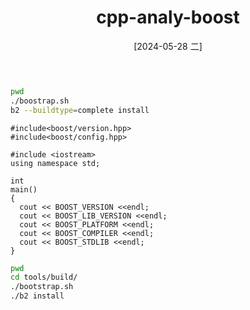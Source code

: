 :PROPERTIES:
:ID:       6c273026-a96e-431b-85fc-015f833d5339
:END:
#+title: cpp-analy-boost
#+date: [2024-05-28 二]
#+last_modified: [2024-07-05 五 11:53]


#+NAME: 构建下载Boost
#+HEADER: :dir "/home/lyt0628/download/boost_1_66_0"
#+BEGIN_SRC sh
  pwd
  ./boostrap.sh
  b2 --buildtype=complete install
#+END_SRC

#+RESULTS:




#+BEGIN_SRC C++
  #include<boost/version.hpp>
  #include<boost/config.hpp>

  #include <iostream>
  using namespace std;

  int
  main()
  {
    cout << BOOST_VERSION <<endl;
    cout << BOOST_LIB_VERSION <<endl;
    cout << BOOST_PLATFORM <<endl;
    cout << BOOST_COMPILER <<endl;
    cout << BOOST_STDLIB <<endl;
  }
#+END_SRC

#+RESULTS:
| 107400 |           |         |          |
| 1_74   |           |         |          |
| linux  |           |         |          |
| GNU    | C++       | version |   11.4.0 |
| GNU    | libstdc++ | version | 20230528 |




#+NAME: 下载b2
#+HEADER: :dir "/home/lyt0628/download/boost_1_66_0"
#+BEGIN_SRC sh
  pwd
  cd tools/build/
  ./bootstrap.sh
  ./b2 install
#+END_SRC

